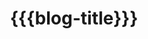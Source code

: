 #+title: {{{blog-title}}}
#+title_extra: [[./index_edited.org][Edited]] [[./index_published.org][Published]] *Bubble* [[./index_doodles.org][Doodles]]
# #+title_extra: [[./index_edited.org][Edited]] [[./index_published.org][Published]] [[./index_bubble.org][Bubble]] [[./index_doodles.org][Doodles]]

#+begin_export html
<style>
#content {
    text-align: center;
}
a {
    margin: 5px 3px 0px 0px;
    display: inline-block;
}
</style>
#+end_export

#+BEGIN_SRC elisp :results raw :exports results
(->> (ns/blog-get-metas-public)
     (--sort (string> (ht-get it :edited-date) (ht-get other :edited-date)))
     (-map (-lambda ((&hash :html-dest :title))
	       (format "[[file:./%s.html][%s]]" (f-base html-dest) title)))
     (s-join "\n"))
#+END_SRC
